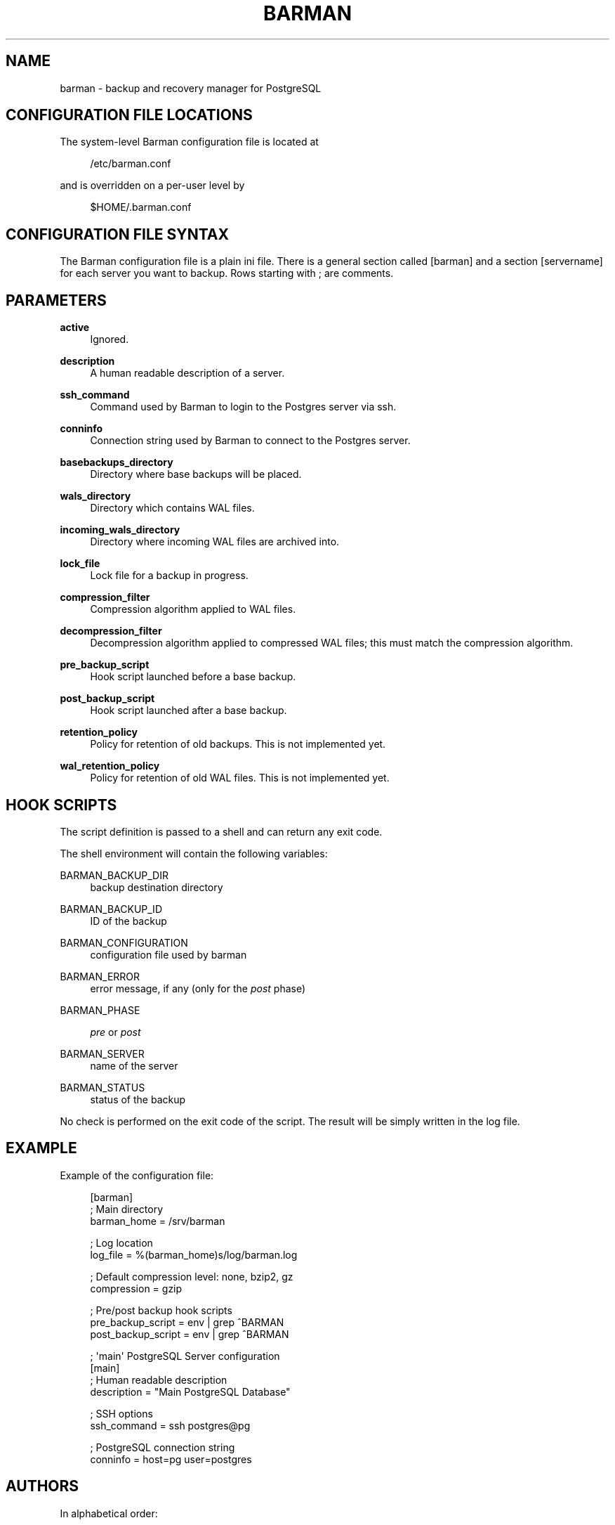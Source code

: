 '\" t
.\"     Title: barman
.\"    Author: [see the "AUTHORS" section]
.\" Generator: DocBook XSL Stylesheets v1.76.1 <http://docbook.sf.net/>
.\"      Date: 08/20/2012
.\"    Manual: \ \&
.\"    Source: \ \&
.\"  Language: English
.\"
.TH "BARMAN" "5" "08/20/2012" "\ \&" "\ \&"
.\" -----------------------------------------------------------------
.\" * Define some portability stuff
.\" -----------------------------------------------------------------
.\" ~~~~~~~~~~~~~~~~~~~~~~~~~~~~~~~~~~~~~~~~~~~~~~~~~~~~~~~~~~~~~~~~~
.\" http://bugs.debian.org/507673
.\" http://lists.gnu.org/archive/html/groff/2009-02/msg00013.html
.\" ~~~~~~~~~~~~~~~~~~~~~~~~~~~~~~~~~~~~~~~~~~~~~~~~~~~~~~~~~~~~~~~~~
.ie \n(.g .ds Aq \(aq
.el       .ds Aq '
.\" -----------------------------------------------------------------
.\" * set default formatting
.\" -----------------------------------------------------------------
.\" disable hyphenation
.nh
.\" disable justification (adjust text to left margin only)
.ad l
.\" -----------------------------------------------------------------
.\" * MAIN CONTENT STARTS HERE *
.\" -----------------------------------------------------------------
.SH "NAME"
barman \- backup and recovery manager for PostgreSQL
.SH "CONFIGURATION FILE LOCATIONS"
.sp
The system\-level Barman configuration file is located at
.sp
.if n \{\
.RS 4
.\}
.nf
/etc/barman\&.conf
.fi
.if n \{\
.RE
.\}
.sp
and is overridden on a per\-user level by
.sp
.if n \{\
.RS 4
.\}
.nf
$HOME/\&.barman\&.conf
.fi
.if n \{\
.RE
.\}
.SH "CONFIGURATION FILE SYNTAX"
.sp
The Barman configuration file is a plain ini file\&. There is a general section called [barman] and a section [servername] for each server you want to backup\&. Rows starting with ; are comments\&.
.SH "PARAMETERS"
.PP
\fBactive\fR
.RS 4
Ignored\&.
.RE
.PP
\fBdescription\fR
.RS 4
A human readable description of a server\&.
.RE
.PP
\fBssh_command\fR
.RS 4
Command used by Barman to login to the Postgres server via ssh\&.
.RE
.PP
\fBconninfo\fR
.RS 4
Connection string used by Barman to connect to the Postgres server\&.
.RE
.PP
\fBbasebackups_directory\fR
.RS 4
Directory where base backups will be placed\&.
.RE
.PP
\fBwals_directory\fR
.RS 4
Directory which contains WAL files\&.
.RE
.PP
\fBincoming_wals_directory\fR
.RS 4
Directory where incoming WAL files are archived into\&.
.RE
.PP
\fBlock_file\fR
.RS 4
Lock file for a backup in progress\&.
.RE
.PP
\fBcompression_filter\fR
.RS 4
Compression algorithm applied to WAL files\&.
.RE
.PP
\fBdecompression_filter\fR
.RS 4
Decompression algorithm applied to compressed WAL files; this must match the compression algorithm\&.
.RE
.PP
\fBpre_backup_script\fR
.RS 4
Hook script launched before a base backup\&.
.RE
.PP
\fBpost_backup_script\fR
.RS 4
Hook script launched after a base backup\&.
.RE
.PP
\fBretention_policy\fR
.RS 4
Policy for retention of old backups\&. This is not implemented yet\&.
.RE
.PP
\fBwal_retention_policy\fR
.RS 4
Policy for retention of old WAL files\&. This is not implemented yet\&.
.RE
.SH "HOOK SCRIPTS"
.sp
The script definition is passed to a shell and can return any exit code\&.
.sp
The shell environment will contain the following variables:
.PP
BARMAN_BACKUP_DIR
.RS 4
backup destination directory
.RE
.PP
BARMAN_BACKUP_ID
.RS 4
ID of the backup
.RE
.PP
BARMAN_CONFIGURATION
.RS 4
configuration file used by barman
.RE
.PP
BARMAN_ERROR
.RS 4
error message, if any (only for the
\fIpost\fR
phase)
.RE
.PP
BARMAN_PHASE
.RS 4

\fIpre\fR
or
\fIpost\fR
.RE
.PP
BARMAN_SERVER
.RS 4
name of the server
.RE
.PP
BARMAN_STATUS
.RS 4
status of the backup
.RE
.sp
No check is performed on the exit code of the script\&. The result will be simply written in the log file\&.
.SH "EXAMPLE"
.sp
Example of the configuration file:
.sp
.if n \{\
.RS 4
.\}
.nf
[barman]
; Main directory
barman_home = /srv/barman

; Log location
log_file = %(barman_home)s/log/barman\&.log

; Default compression level: none, bzip2, gz
compression = gzip

; Pre/post backup hook scripts
pre_backup_script = env | grep ^BARMAN
post_backup_script = env | grep ^BARMAN

; \*(Aqmain\*(Aq PostgreSQL Server configuration
[main]
; Human readable description
description =  "Main PostgreSQL Database"

; SSH options
ssh_command = ssh postgres@pg

; PostgreSQL connection string
conninfo = host=pg user=postgres
.fi
.if n \{\
.RE
.\}
.SH "AUTHORS"
.sp
In alphabetical order:
.sp
.RS 4
.ie n \{\
\h'-04'\(bu\h'+03'\c
.\}
.el \{\
.sp -1
.IP \(bu 2.3
.\}
Carlo Ascani <carlo\&.ascani@2ndquadrant\&.it>
.RE
.sp
.RS 4
.ie n \{\
\h'-04'\(bu\h'+03'\c
.\}
.el \{\
.sp -1
.IP \(bu 2.3
.\}
Gabriele Bartolini <gabriele\&.bartolini@2ndquadrant\&.it>
.RE
.sp
.RS 4
.ie n \{\
\h'-04'\(bu\h'+03'\c
.\}
.el \{\
.sp -1
.IP \(bu 2.3
.\}
Marco Nenciarini <marco\&.nenciarini@2ndquadrant\&.it>
.RE
.SH "RESOURCES"
.sp
Homepage: http://www\&.pgbarman\&.org
.SH "COPYING"
.sp
Barman is the exclusive property of 2ndQuadrant Italia and its code is distributed under GNU General Public License v3\&.
.sp
Copyright \(co 2011\-2012, 2ndQuadrant Italia (Devise\&.IT S\&.r\&.l\&.) \- http://www\&.2ndQuadrant\&.it/\&.
